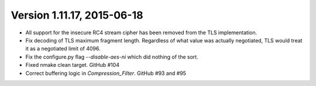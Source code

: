 Version 1.11.17, 2015-06-18
^^^^^^^^^^^^^^^^^^^^^^^^^^^^^^^^^^^^^^^^

* All support for the insecure RC4 stream cipher has been removed
  from the TLS implementation.

* Fix decoding of TLS maximum fragment length. Regardless of what
  value was actually negotiated, TLS would treat it as a negotiated
  limit of 4096.

* Fix the configure.py flag `--disable-aes-ni` which did nothing of
  the sort.

* Fixed nmake clean target. GitHub #104

* Correct buffering logic in `Compression_Filter`. GitHub #93 and #95
